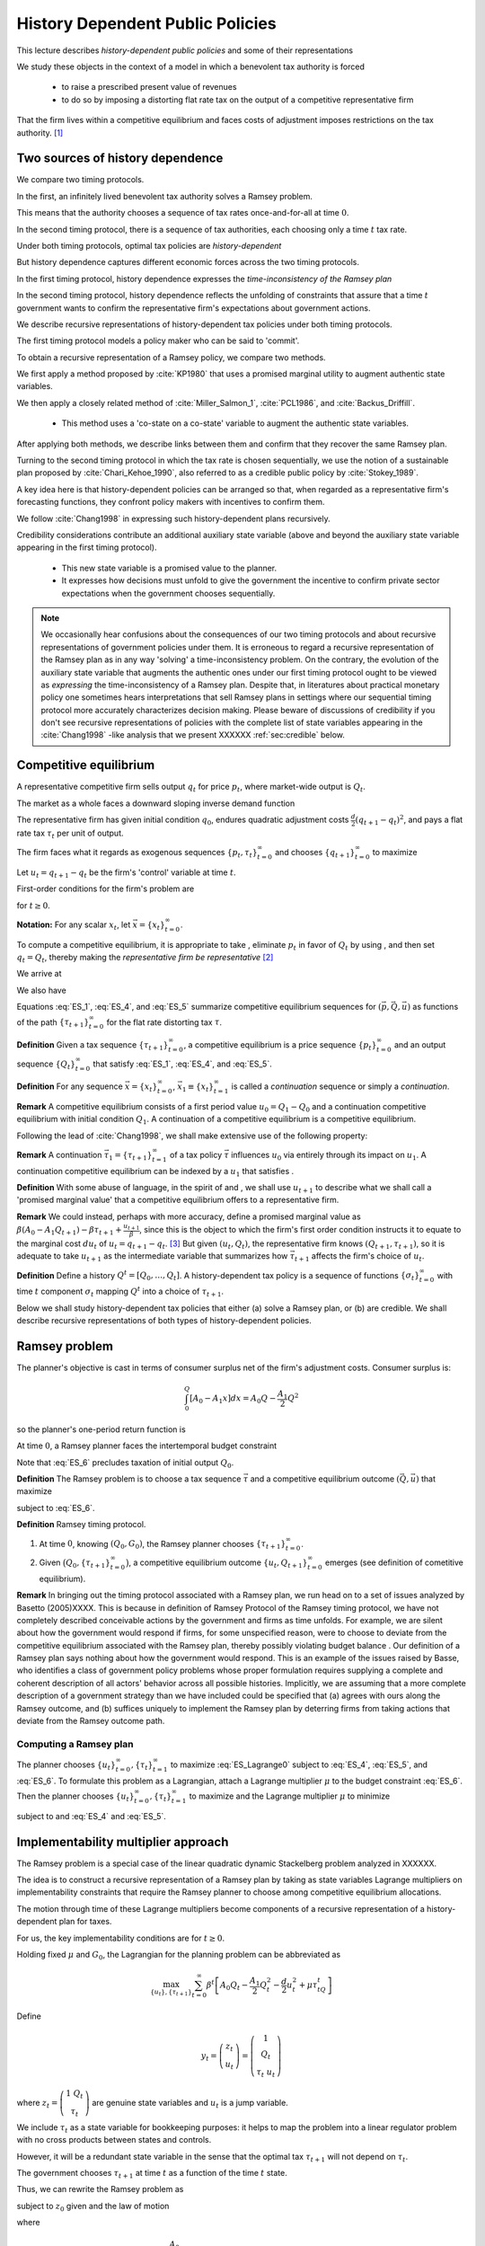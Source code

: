 **********************************
History Dependent Public Policies
**********************************

This lecture describes *history-dependent public policies* and some of their representations

We study these objects in the context of a model in which a benevolent tax authority is forced 

    * to raise a prescribed present value of revenues
    
    * to do so by imposing a distorting flat rate tax on the output of a competitive representative firm  

That the firm lives within a competitive equilibrium and faces costs of adjustment imposes restrictions on the tax authority. [1]_

Two sources of history dependence
==================================


We compare two timing protocols.

In the first, an infinitely lived benevolent tax authority solves a Ramsey problem. 

This means that the authority chooses a sequence of tax rates once-and-for-all at time :math:`0`. 

In the second timing protocol, there is a sequence of tax authorities, each choosing only a time :math:`t` tax rate. 

Under both timing protocols, optimal tax policies are *history-dependent*

But  history dependence captures  different economic forces across the two timing protocols.

In the first timing protocol, history dependence expresses the *time-inconsistency of the Ramsey plan*

In the second timing protocol, history dependence reflects the unfolding of constraints that assure that a time :math:`t` government wants to confirm the representative firm's expectations about government actions. 

We  describe recursive representations of history-dependent tax policies under both timing protocols.

The first timing protocol  models a policy maker who can be said to  'commit'. 

To obtain a recursive representation of a Ramsey policy, we  compare two methods. 

We  first apply a method proposed  by :cite:`KP1980` that uses a promised marginal utility to augment authentic state variables. 

We then apply a closely related method of :cite:`Miller_Salmon_1`, :cite:`PCL1986`, and :cite:`Backus_Driffill`. 

   * This method uses a 'co-state on a co-state' variable to augment the authentic state variables.
   
After applying both methods, we describe links between them and confirm that they recover the same Ramsey plan.

Turning to the second timing protocol in which the tax rate is chosen sequentially, we use the notion of a sustainable plan proposed by :cite:`Chari_Kehoe_1990`, also referred to as a credible public policy by :cite:`Stokey_1989`. 

A key idea here is that history-dependent policies can be arranged so that, when regarded as a representative firm's forecasting functions, they confront policy makers with  incentives  to confirm them. 

We follow :cite:`Chang1998` in expressing such   history-dependent plans recursively. 

Credibility considerations contribute an additional auxiliary state variable (above and beyond the auxiliary state variable  appearing in the first timing protocol).

     * This new state variable is a promised value to the planner.  
     
     * It expresses how decisions must unfold to give the government the incentive to confirm private sector expectations when the government chooses sequentially.

.. note:: 
      We occasionally hear confusions about the consequences of our two timing protocols and about recursive representations of government policies under them.
      It is erroneous to regard a recursive representation of the Ramsey plan as in any way 'solving' a time-inconsistency problem.
      On the contrary, the evolution of the auxiliary state variable that augments the authentic ones under our first timing protocol ought to be viewed as
      *expressing* the time-inconsistency of a Ramsey plan.  Despite that, in literatures about practical monetary policy one sometimes hears interpretations that sell
      Ramsey plans in settings where our sequential timing protocol more accurately characterizes decision making.
      Please beware of discussions of credibility if you don't see recursive representations of policies with the complete list of state variables appearing
      in the :cite:`Chang1998` -like analysis that we present XXXXXX :ref:`sec:credible` below.

Competitive equilibrium
=======================

A representative competitive firm sells output :math:`q_t` for price :math:`p_t`, where market-wide output is :math:`Q_t`.

The market as a whole faces a downward sloping inverse demand function

.. math::
  p_t = A_0 - A_1 Q_t, \quad A_0 >0, A_1 >0
  :label: ES_1

The representative firm has given initial condition :math:`q_0`, endures quadratic adjustment costs :math:`\frac{d}{2} (q_{t+1} - q_t)^2`, and pays a flat rate tax :math:`\tau_t` per unit of output. 

The firm faces what it regards as exogenous sequences :math:`\{p_t, \tau_t\}_{t=0}^\infty` and chooses :math:`\{q_{t+1}\}_{t=0}^\infty` to maximize

.. math::
  \sum_{t=0}^\infty \beta^t \bigl\{ p_t q_t - \frac{d}{2}(q_{t+1} - q_t)^2 - \tau_t q_t \bigr\}
  :label: ES_2

Let :math:`u_t = q_{t+1} - q_t` be the firm's 'control' variable at time :math:`t`.

First-order conditions for the firm's problem are

.. math::
   u_t = \frac{\beta}{d} p_{t+1} + \beta u_{t+1} - \frac{\beta}{d} \tau_{t+1}
   :label: ES_3


for :math:`t \geq 0`.

**Notation:** For any scalar :math:`x_t`, let :math:`\vec x = \{x_t\}_{t=0}^\infty`.

To compute a competitive equilibrium, it is appropriate to take , eliminate :math:`p_t` in favor of :math:`Q_t` by using , and then set :math:`q_t = Q_t`, thereby making the *representative firm be representative* [2]_ 

We arrive at

.. math::
   u_t = \frac{\beta}{d} \left[ A_0 - A_1 Q_{t+1} \right] + \beta u_{t+1} - \frac{\beta}{d} \tau_{t+1}
   :label: ES_4

We also have

.. math::
   Q_{t+1} = Q_t + u_t .
   :label: ES_5

Equations :eq:`ES_1`,  :eq:`ES_4`, and :eq:`ES_5` summarize competitive equilibrium sequences for :math:`(\vec p, \vec Q, \vec u)` as functions of the path :math:`\{\tau_{t+1}\}_{t=0}^\infty` for the flat rate distorting tax :math:`\tau`.

**Definition** Given a tax sequence :math:`\{\tau_{t+1}\}_{t=0}^\infty`, a competitive equilibrium is a price sequence :math:`\{p_t\}_{t=0}^\infty` and an output sequence :math:`\{Q_t\}_{t=0}^\infty` that satisfy :eq:`ES_1`,  :eq:`ES_4`, and :eq:`ES_5`.

.. TODO: Should we try to number definitions? I couldn't find a way for sphinx to do this out of the box

.. TODO: Can't figure out how to label definitions... Moving on for now and we can come back to it later if we need to.

**Definition** For any sequence :math:`\vec x = \{x_t\}_{t=0}^\infty`, :math:`\vec x_1 \equiv \{x_t\}_{t=1}^\infty` is called a *continuation* sequence or simply a *continuation*.

**Remark** A competitive equilibrium consists of a first period value :math:`u_0 = Q_1-Q_0` and a continuation competitive equilibrium with initial condition :math:`Q_1`. A continuation of a competitive equilibrium is a competitive equilibrium.

Following the lead of :cite:`Chang1998`, we shall make extensive use of the following property:

**Remark** A continuation :math:`\vec \tau_1 = \{\tau_{t+1}\}_{t=1}^\infty` of a tax policy :math:`\vec \tau` influences :math:`u_0` via entirely through its impact on :math:`u_1`. A continuation competitive equilibrium can be indexed by a :math:`u_1` that satisfies .

**Definition** With some abuse of language, in the spirit of and , we shall use :math:`u_{t+1}` to describe what we shall call a 'promised marginal value' that a competitive equilibrium offers to a representative firm.

**Remark** We could instead, perhaps with more accuracy, define a promised marginal value as :math:`\beta (A_0 - A_1 Q_{t+1} ) - \beta \tau_{t+1} + \frac{u_{t+1}}{\beta}`, since this is the object to which the firm's first order condition instructs it to equate to the marginal cost :math:`d u_t` of :math:`u_t = q_{t+1} - q_t`. [3]_ But given :math:`(u_t, Q_t)`, the representative firm knows :math:`(Q_{t+1},\tau_{t+1})`, so it is adequate to take :math:`u_{t+1}` as the intermediate variable that summarizes how :math:`\vec \tau_{t+1}` affects the firm's choice of :math:`u_t`.

**Definition** Define a history :math:`Q^t = [Q_0, \ldots, Q_t]`. A history-dependent tax policy is a sequence of functions :math:`\{\sigma_t\}_{t=0}^\infty` with time :math:`t` component :math:`\sigma_t` mapping :math:`Q^t` into a choice of :math:`\tau_{t+1}`.

Below we shall study history-dependent tax policies that either (a) solve a Ramsey plan, or (b) are credible. We shall describe recursive representations of both types of history-dependent policies.

.. NOTE: I did not number definitions or remarks in this section

Ramsey problem
==============

The planner's objective is cast in terms of consumer surplus net of the firm's adjustment costs. Consumer surplus is:

.. math::
   \int_0^Q [ A_0 - A_1 x] dx = A_0 Q - \frac{A_1}{2} Q^2

so the planner's one-period return function is

.. math::
    A_0 Q_t - \frac{A_1}{2} Q_t^2 - \frac{d}{2} u_t^2
   :label: ES_7

At time :math:`0`, a Ramsey planner faces the intertemporal budget constraint

.. math::
   \sum_{t=1}^\infty \beta^t \tau_t Q_t = G_0 .
   :label: ES_6

Note that :eq:`ES_6` precludes taxation of initial output :math:`Q_0`.

**Definition** The Ramsey problem is to choose a tax sequence :math:`\vec \tau` and a competitive equilibrium outcome :math:`(\vec Q, \vec u)` that maximize

.. math::
  \sum_{t=0}^\infty \beta^t \left[ A_0 Q_t - \frac{A_1}{2}Q_t^2 - \frac{d}{2} u_t^2 \right]
  :label: ES_Lagrange0

subject to :eq:`ES_6`.

**Definition** Ramsey timing protocol.

#. At time :math:`0`, knowing :math:`(Q_0, G_0)`, the Ramsey planner chooses :math:`\{\tau_{t+1}\}_{t=0}^\infty`.

#. Given :math:`\bigl(Q_0, \{\tau_{t+1}\}_{t=0}^\infty\bigr)`, a competitive equilibrium outcome :math:`\{u_t, Q_{t+1}\}_{t=0}^\infty` emerges (see definition of cometitive equilibrium).

**Remark** In bringing out the timing protocol associated with a Ramsey plan, we run head on to a set of issues analyzed by Basetto (2005)XXXX. This is because in definition of Ramsey Protocol of the Ramsey timing protocol, we have not completely described conceivable actions by the government and firms as time unfolds. For example, we are silent about how the government would respond if firms, for some unspecified reason, were to choose to deviate from the competitive equilibrium associated with the Ramsey plan, thereby possibly violating budget balance . Our definition of a Ramsey plan says nothing about how the government would respond. This is an example of the issues raised by Basse, who identifies a class of government policy problems whose proper formulation requires supplying a complete and coherent description of all actors' behavior across all possible histories. Implicitly, we are assuming that a more complete description of a government strategy than we have included could be specified that (a) agrees with ours along the Ramsey outcome, and (b) suffices uniquely to implement the Ramsey plan by deterring firms from taking actions that deviate from the Ramsey outcome path.

.. NOTE: I did not number definitions or remarks in this section

Computing a Ramsey plan
-----------------------

The planner chooses :math:`\{u_t\}_{t=0}^\infty, \{\tau_t\}_{t=1}^\infty` to maximize :eq:`ES_Lagrange0` subject to :eq:`ES_4`, :eq:`ES_5`, and :eq:`ES_6`. To formulate this problem as a Lagrangian, attach a Lagrange multiplier :math:`\mu` to the budget constraint :eq:`ES_6`. Then the planner chooses :math:`\{u_t\}_{t=0}^\infty, \{\tau_t\}_{t=1}^\infty` to maximize and the Lagrange multiplier :math:`\mu` to minimize

.. math::
  \sum_{t=0}^\infty \beta^t \left[ A_0 Q_t - \frac{A_1}{2}Q_t^2 - \frac{d}{2} u_t^2 \right] +\mu\left[\sum_{t=0}^\infty\beta^t\tau_t Q_t -G_0 - \tau_0 Q_0\right]
  :label: ES_Lagrange1

subject to and :eq:`ES_4` and :eq:`ES_5`.

.. _sec:Lagrange_multipler:

Implementability multiplier approach
=====================================

The Ramsey problem is a special case of the linear quadratic dynamic Stackelberg problem analyzed in XXXXXX.

The idea is to construct a recursive representation of a Ramsey plan by taking as state variables Lagrange multipliers on implementability constraints that require the Ramsey planner to choose among competitive equilibrium allocations. 

The motion through time of these Lagrange multipliers become components of a recursive representation of a history-dependent plan for taxes.

For us, the key implementability conditions are for :math:`t \geq 0`.

Holding fixed :math:`\mu` and :math:`G_0`, the Lagrangian for the planning problem can be abbreviated as

.. math::
  \max_{\{u_t\},\{\tau_{t+1}\}} \sum_{t=0}^\infty \beta^t\left[A_0 Q_t-\frac {A_1}2 Q_t^2-\frac d2 u_t^2+\mu\tau_tQ_t\right]

Define

.. math::
  y_t = \left(\begin{matrix} z_t\\ u_t\end{matrix}\right) = \left(\begin{matrix} 1\\ Q_t\\ \tau_t \ u_t\end{matrix}\right)

\ where :math:`z_t = \left(\begin{matrix} 1 \ Q_t\\ \tau_t\end{matrix}\right)` are genuine state variables and :math:`u_t` is a jump variable. 

We include :math:`\tau_t` as a state variable for bookkeeping purposes: it helps to map the problem into a linear regulator problem with no cross products between states and controls. 

However, it will be a redundant state variable in the sense that the optimal tax :math:`\tau_{t+1}` will not depend on :math:`\tau_t`. 

The government chooses :math:`\tau_{t+1}` at time :math:`t` as a function of the time :math:`t` state. 

Thus, we can rewrite the Ramsey problem as

.. math::
  \max_{\{y_t\},\{\tau_{t+1}\}} -\sum_{t=0}^\infty \beta^t y_t' Ry_t
  :label: ES_10

subject to :math:`z_0` given and the law of motion

.. math::
  \left(\begin{matrix} z_{t+1}\\ u_{t+1}\end{matrix}\right) = A\left(\begin{matrix} z_t\\ u_t\end{matrix}\right)+B\tau_{t+1}
  :label: ES_11

where

.. math::
   R = \left(\begin{matrix} 0 &-\frac{A_0}{2} & 0 & 0 \\-\frac{A_0}{2} & \frac{A_1}{2} & \frac {-\mu}{2} & 0\\ 0 & \frac{-\mu}{2} & 0 & 0\\ 0 & 0 & 0 & \frac{d}{2} \end{matrix}\right),
   \: A = \left(\begin{matrix}1 & 0 & 0 & 0\\ 0 & 1 & 0 & 1\\ 0 & 0 & 0 & 0 \\-\frac{A_0}{d} & \frac{A_1}{d} & 0 & \frac{A_1}{d} + \frac{1}{\beta} \end{matrix}\right) \text{,  and  }B =\left(\begin{matrix} 0 \\ 0 \\ 1 \\ \frac{1}{d} \end{matrix}\right)


Because this problem falls within the framework, we can proceed as follows.

Letting :math:`\lambda_t` be a vector of Lagrangian multipliers on the transition laws summarized in equation XXXXX, it follows that :math:`\lambda_t = P y_t`, where :math:`P` solves the Riccati equation

.. math:: P = R+\beta A' PA-\beta^2A'PB(\beta B'PB)^{-1}B'PA

\ and :math:`\tau_{t+1} = -F y_t`, where

.. math:: F = \beta(\beta B'PB)^{-1}B'PA .

\ This we can rewrite as

.. math:: \left(\begin{matrix}\lambda_{zt}\ \lambda_{ut}\end{matrix}\right)=\left(\begin{matrix} P_{11}&P_{12}\\P_{21}&P_{22}\end{matrix}\right)\left(\begin{matrix} z_t \\u_t\end{matrix}\right) .

\ Solve for :math:`u_t` to get

.. math:: u_t = -P_{22}^{-1}P_{21}z_t+P_{22}^{-1}\lambda_{ut},

where now the multiplier :math:`\lambda_{ut}` becomes our authentic state variable, one that measures the costs of confirming the public's prior expectations about time :math:`t` government actions. 

Then the complete state at time t becomes :math:`\left(\begin{matrix} z_t \ \lambda_{ut}\end{matrix}\right)`. Thus,

.. math:: y_t = \left(\begin{matrix} z_t\\ u_t\end{matrix}\right) = \left(\begin{matrix} I & 0\\ -P_{22}^{-1}P_{21}&P_{22}^{-1}\end{matrix}\right)\left(\begin{matrix} z_t \ \lambda_{ut}\end{matrix}\right)

\ so

.. math:: \tau_{t+1} = -F\left(\begin{matrix} I & 0\\ -P_{22}^{-1}P_{21}&P_{22}^{-1}\end{matrix}\right)\left(\begin{matrix} z_t \ \lambda_{ut}\end{matrix}\right).

\ The evolution of the state is

.. math:: \left(\begin{matrix} z_{t+1}\ \lambda_{ut+1}\end{matrix}\right) = \left(\begin{matrix} I & 0 \ P_{21}&P_{22}\end{matrix}\right)(A-BF)\left(\begin{matrix} I & 0\\ -P_{22}^{-1}P_{21}&P_{22}^{-1}\end{matrix}\right)\left(\begin{matrix} z_t \ \lambda_{ut}\end{matrix}\right)

\ with initial state

.. math::
  \left(\begin{matrix} z_0 \ \lambda_{u0}\end{matrix}\right) = \left(\begin{matrix} 1\\ Q_0 \ \tau_0 \ 0\end{matrix}\right).
  :label: ES_initial_lambda


Equation :eq:`ES_initial_lambda` incorporates the finding that the Ramsey planner finds it optimal to set :math:`\lambda_{u0}` to zero.

Kydland-Prescott (1980) approach
================================

:cite:`KP1980` or :cite:`Chang1998` or would formulate our Ramsey problem in terms of the following Bellman equation:

.. math:: v(Q_t,\tau_t,u_t) = \max_{\tau_{t+1}} \left\{A_0 Q_t-\frac {A_1}2 Q_t^2-\frac d2 u_t^2+\mu\tau_tQ_t + \beta v(Q_{t+1},\tau_{t+1},u_{t+1}) \right\}

where the maximization is subject to the constraints

.. math:: Q_{t+1} = Q_t+u_t

and

.. math:: u_{t+1}  =-\frac{A_0}d+\frac{A_1}d Q_t+\left(\frac{A_1}d+\frac1\beta\right)u_t+\frac1d \tau_{t+1}.

We now regard :math:`u_t` as a state. It plays the role of a promised marginal utility in the :cite:`KP1980` framework.

Define the state vector to be

.. math::
  y_t = \left(\begin{matrix}1\cr Q_t\cr \tau_t\cr u_t\end{matrix}\right) = \left(\begin{matrix} z_t\cr u_t\end{matrix}\right),

where :math:`z_t = \left(\begin{matrix} 1\cr Q_t\cr \tau_t\end{matrix}\right)` are authentic state variables and :math:`u_t` is a variable whose time :math:`0` value is a 'jump' variable but whose values for dates :math:`t \geq 1` will become state variables that encode history dependence in the Ramsey plan. 

Write a dynamic programming problem in the style of Kydland and Prescott XXXXX as

.. math::
  v(y_t) = \max_{\tau_{t+1}} \left\{ -y_t'Ry_t+\beta v(y_{t+1}) \right\} ,
  :label: ES_KP


where the maximization is subject to the constraint

.. math:: y_{t+1} = Ay_t+B\tau_{t+1},

and where

.. math::
   R = \left(\begin{matrix} 0 & -\frac {A_0}2 & 0 & 0 \\ -\frac{A_0}2 & \frac{A_1}2 & \frac {-\mu}{2}&0\\ 0 & \frac{-\mu}{2}&0 & 0 \\ 0 & 0 & 0&\frac d2\end{matrix}\right),
   \: A = \left(\begin{matrix}1 & 0 & 0 & 0 \\ 0 & 1 & 0 & 1\\ 0 & 0 & 0 & 0 \\ -\frac{A_0}d & \frac{A_1}d & 0 & \frac{A_1}d+\frac1\beta\end{matrix}\right)\text{,  and  }B =\left(\begin{matrix} 0 \ 0 \\ 1 \ \frac1d\end{matrix}\right).

Functional equation :eq:`ES_KP` has solution

.. math:: v(y_t) = -y_t'Py_t

where :math:`P` solves the algebraic matrix Riccati equation

.. math:: P = R+A'PA-A'PB(B'PB)^{-1}B'PA

and the optimal policy function is given by

.. math::
  \tau_{t+1} = -F y_t,
  :label: ES_optF


where

.. math::
  F = \beta(\beta B'PB)^{-1}B'PA = (B'PB)^{-1}B'PA .
  :label: ES_F_formula


Note that since as the formulas for :math:`A`,\ :math:`B`, and :math:`R` are identical, it follows that :math:`F` and :math:`P` are the same as in the Lagrangian multiplier approach of section :ref:`sec:Lagrange_multipler`. 

The optimal choice of :math:`u_0` satisfies

.. math:: \frac{\partial v}{\partial u_0} =0.

\ If we partition :math:`P` as

.. math::
  P = \left(\begin{matrix} P_{11}&P_{12}\\ P_{21}&P_{22}\end{matrix}\right)

then we have

.. math::
  0=\frac{\partial}{\partial u_0}\left(z_0'P_{11}z_0+z_0'P_{12}u_0+u_0'P_{21}z_0 +u_0' P_{22} u_0\right)=P_{12}'z_0+P_{21}u_0+2P_{22}u_0

which implies

.. math::
  u_0 = -P_{22}^{-1}P_{21}z_0 .
  :label: ES_u0


Thus, the Ramsey plan is

.. math::
  \tau_{t+1} =-F\left(\begin{matrix} z_t\\ u_t\end{matrix}\right)\text{  and  }\left(\begin{matrix} z_{t+1}\\ u_{t+1}\end{matrix}\right) = (A-BF)\left(\begin{matrix} z_t\\ u_t\end{matrix}\right)

with initial state :math:`\left(\begin{matrix} z_0\\ -P_{22}^{-1}P_{21}z_0\end{matrix}\right)`.

Comparison of the two approaches
--------------------------------

We can compare the outcome from the Kydland-Prescott approach to the outcome of the Lagrangian multiplier on the implementability constraint approach of section :ref:`sec:Lagrange_multipler`.

Using the formula

.. math::
  \left(\begin{matrix} z_t\\ u_t\end{matrix}\right) = \left(\begin{matrix} I & 0\\ -P_{22}^{-1}P_{21}&P_{22}^{-1}\end{matrix}\right)\left(\begin{matrix} z_t \ \lambda_{ut}\end{matrix}\right)

and applying it to the evolution of the state

.. math::
  \left(\begin{matrix} z_{t+1}\ \ lambda_{ut+1}\end{matrix}\right) = \left(\begin{matrix} I & 0 \ P_{21}&P_{22}\end{matrix}\right)(A-BF)\left(\begin{matrix} I & 0\\ -P_{22}^{-1}P_{21}&P_{22}^{-1}\end{matrix}\right)\left(\begin{matrix} z_t \ \lambda_{ut}\end{matrix}\right),

\ we get

.. math::
  \left(\begin{matrix} z_{t+1}\\ u_{t+1}\end{matrix}\right) = (A-BF)\left(\begin{matrix} z_t\\ u_t\end{matrix}\right)
  :label: ES_recursive_rep_u

or

.. math::
  y_{t+1} = A_F y_t ,
  :label: ES_lomy

where :math:`A_F \equiv A- BF`.

Then using the initial state value :math:`\lambda_{u,0}=0`, we obtain

.. math::
  \left(\begin{matrix} z_0\\ u_0\end{matrix}\right) = \left(\begin{matrix} z_0\\ -P_{22}^{-1}P_{21}z_0\end{matrix}\right).
  :label: ES_24aa

This is identical to the initial state delivered by the Kydland-Prescott approach.

Recursive representation
========================

An outcome of the preceding results is that the Ramsey plan can be represented recursively as the choice of an initial marginal utility (or rate of growth of output) according to a function

.. math::
  u_0 = \upsilon(Q_0|\mu)
  :label: ES_24

that obeys and the following updating equations for :math:`t\geq 0`:

.. math::
  \tau_{t+1} & = & \tau(Q_t, u_t|\mu)
  :label: ES_25

.. math::
  Q_{t+1} & =  & Q_t + u_t
  :label: ES_26

.. math::
  u_{t+1} & = & u(Q_t, u_t|\mu)
  :label: ES_27

We have conditioned the functions :math:`\upsilon`, :math:`\tau`, and :math:`u` by :math:`\mu` to emphasize how the dependence of :math:`F` on :math:`G_0` appears indirectly through the Lagrange multiplier :math:`\mu`. We'll discuss how to compute :math:`\mu` in section :ref:`sec:computing_mu`, but first want to consider the following numerical example.

Example
-------

We computed the Ramsey plan for the following parameter values: :math:`[A_0, A_1, d, \beta, Q_0] = [100, .05, .2, .95, 100]`. Figure :ref:`fig:ES_plot_1` reports the Ramsey plan for :math:`\tau` and the Ramsey outcome for :math:`(Q_t,u_t)` for :math:`t=0, \ldots, 20`. [4]_ 

The optimal decision rule is [5]_

.. math::
  \tau_{t+1} = -248.0624 - 0.1242 Q_t - 0.3347 u_t
  :label: ES_tax_rule

Notice how the Ramsey plan calls for a high tax at :math:`t=1` followed by a perpetual stream of lower taxes. 

Taxing heavily at first, less later sets up a time-inconsistency problem that we'll characterize formally after first discussing how to compute :math:`\mu`.

.. TODO: Pick up here!

.. _fig:ES_plot_1:

.. figure:: images/ES_plot_1.png
  :align: center
  :figclass: align-center

  Figure 1

  Ramsey plan and Ramsey outcome. From upper left to right, first panel: :math:`Q_t`; second panel, :math:`\tau_t`, third panel :math:`u_t = Q_{t+1} - Q_t`.


.. _sec:computing_mu:

Computing :math:`\mu`
=====================

Define the selector vectors :math:`e_\tau = \left[\begin{matrix} 0 & 0 & 1 & 0 \end{matrix}\right]'` and :math:`e_Q = \left[\begin{matrix} 0 & 1 & 0 & 0 \end{matrix} \right]'`. Then express :math:`\tau_t = e_\tau' y_t` and :math:`Q_t = e_Q' y_t`. Evidently, tax revenues :math:`Q_t \tau_t = y_t' e_Q e_\tau' y_t = y_t' S y_t` where :math:`S \equiv e_Q e_\tau'`. We want to compute

.. math::
  T_0 = \sum_{t=1}^\infty \beta^t \tau_t Q_t  = \tau_1 Q_1 + \beta T_1

where :math:`T_1 = \sum_{t=2}^\infty \beta^{t-1} Q_t \tau_t .` The present values :math:`T_0` and :math:`T_1` are connected by

.. math::
  T_0 = \beta y_0' A_F' S A_F y_0 + \beta T_1

Guess a solution that takes the form :math:`T_t = y_t' \Omega y_t` 

Then find an :math:`\Omega` that satisfies

.. math::
  \Omega = \beta A_F' S A_F + \beta A_F' \Omega A_F
  :label: ES_Lyapunov

Equation :eq:`ES_Lyapunov` is a discrete Lyapunov equation that can be solved for :math:`\Omega` using the Matlab program ``dlyap`` or ``doublej2``.
*XXXXX replace the preceding by appropriate python programs when available*

The matrix :math:`F` and therefore the matrix :math:`A_F = A-BF` depend on :math:`\mu`. To find a :math:`\mu` that guarantees that

.. math::
   T_0 = G_0
   :label: ES_budget1

we proceed as follows:

#. Guess an initial :math:`\mu`, compute a tentative Ramsey plan and the implied :math:`T_0 = y_0' \Omega(\mu) y_0`.

#. If :math:`T_0 > G_0`, lower :math:`\mu`; if :math:`T_0 < \mu`, raise :math:`\mu`.

#. Continue iterating on step 3 until :math:`T_0 = G_0`.

Time inconsistency
==================

Recall that the Ramsey planner chooses :math:`\{u_t\}_{t=0}^\infty, \{\tau_t\}_{t=1}^\infty` to maximize

.. math::
  \sum_{t=0}^\infty \beta^t \left[ A_0 Q_t - \frac{A_1}{2}Q_t^2 - \frac{d}{2} u_t^2 \right]

:eq:`ES_4`, :eq:`ES_5`, and :eq:`ES_6`.

We express the outcome that  a Ramsey plan is time-inconsistent the following way

**Proposition** A continuation of a Ramsey plan is not a Ramsey plan.

.. NOTE: this proposition is not numbered

Let

.. math::
   w(Q_0,u_0|\mu_0)= \sum_{t=0}^\infty \beta^t \left[ A_0 Q_t - \frac{A_1}{2}Q_t^2 - \frac{d}{2} u_t^2 \right]
   :label: ES_Ramsey_value


where :math:`\{Q_t,u_t\}_{t=0}^\infty` are evaluated under the Ramsey plan whose recursive representation is given by :eq:`ES_25`, :eq:`ES_26`, :eq:`ES_27` and where :math:`\mu_0` is the value of the Lagrange multiplier that assures budget balance, computed as described in section :ref:`sec:computing_mu`. 

Evidently, these continuation values satisfy the recursion

.. math::
  w(Q_t,u_t|\mu_0) = A_0 Q_{t} - \frac{A_1}{2} Q_{t}^2 - \frac{d}{2} u_{t}^2  + \beta w (Q_{t+1},u_{t+1}|\mu_0)
  :label: ES_28a

for all :math:`t \geq 0`, where :math:`Q_{t+1} = Q_t + u_t`. Under the timing protocol affiliated with the Ramsey plan, the planner is committed to the outcome of iterations on :eq:`ES_25`, :eq:`ES_26`, :eq:`ES_27`. 

In particular, when time :math:`t` comes, he is committed to the value of :math:`u_t` implied by the Ramsey plan and receives continuation value:math:`w(Q_t,u_t|\mu_0)`.

That the Ramsey plan is time-inconsistent can be seen by subjecting it to the following 'revolutionary' test.

First, define continuation revenues :math:`G_t` that the government raises along the original Ramsey outcome by

.. math::
   G_t = \beta^{-t}(G_0-\sum_{s=1}^t\beta^s\tau_sQ_s)
   :label: eqn:G_continuation


where :math:`\{\tau_t, Q_t\}_{t=0}^\infty` is the original Ramsey outcome. [6]_ 

Then at time :math:`t \geq 1`, take :math:`(Q_t, G_t)` inherited from the original Ramsey plan as initial conditions, and invite a brand new Ramsey planner to resolve to compute a new Ramsey plan, solving for a new :math:`u_t`, to be called XXXXXX, and for a new :math:`\mu`, to be called :math:`{\check \mu_t}`. 

The revised Lagrange multiplier  :math:`\check{\mu_t}`  is chosen so that, under the new Ramsey Plan, the government is able to raise enough continuation revenues :math:`G_t` given by :eq:`eqn:G_continuation`. 

Would this new Ramsey plan be a continuation of the original plan? 

The answer is no because along a Ramsey plan, for :math:`t \geq 1`, in general it is true that

.. math::
  w\bigl(Q_t, \upsilon(Q_t|\check{\mu})|\check{\mu}\bigr) > w(Q_t, u_t|\mu_0)
  :label: ES_28

which expresses a continuation Ramsey planner's incentive to deviate from a time :math:`0` Ramsey plan by resetting :math:`u_t` according to and adjusting the Lagrange multiplier on the continuation appropriately to account for tax revenues already collected. [7]_ 

Inequality expresses the time-inconsistency of a Ramsey plan.

To bring out the time inconsistency of the Ramsey plan, in figure :ref:`fig:ES_taudiff` we compare the time :math:`t` values of :math:`\tau_{t+1}` under the original Ramsey plan with the value :math:`\check \tau_{t+1}` associated with a new Ramsey plan begun at time :math:`t` with initial conditions :math:`(Q_t, G_t)` generated by following the *original* Ramsey plan, where again :math:`G_t = \beta^{-t}(G_0-\sum_{s=1}^t\beta^s\tau_sQ_s)`. 

Associated with the new Ramsey plan at :math:`t` is a value of the Lagrange multiplier on the continuation government budget constraint. 

In figure :ref:`fig:ES_udiff`, we compare the time :math:`t` outcome for :math:`u_t` under the original Ramsey plan with the time :math:`t` value of this new Ramsey problem starting from :math:`(Q_t, G_t)`. 

To compute :math:`u_t` under the new Ramsey plan, we use the following version of formula :

.. math::
  \check{u_t} = - P_{22}^{-1} (\check\mu_{t}) P_{21}(\check\mu_t) z_t
  :label: ES_u_reset

for :math:`z_t` evaluated along the Ramsey outcome path, where we have included :math:`\check{\mu_t}` to emphasize the dependence of :math:`P` on the Lagrange multiplier :math:`\mu_0`. [8]_ 

To compute :math:`u_t` along the Ramsey path, we just iterate the recursion starting :eq:`ES_recursive_rep_u` from the initial :math:`Q_0` with :math:`u_0` being given by formula :eq:`ES_u0`. 

Figure :ref:`fig:ES_taudiff` plots the associated :math:`\check{\tau_{t+1}} -  \tau_{t+1}`. 

Figure :ref:`fig:ES_udiff`, which plots :math:`\check{u_t} -  u_t`, indicates how far the reinitialized value :math:`\check{u_t}` value departs from the time :math:`t` outcome along the Ramsey plan. 

Note that the restarted plan raises the time :math:`t+1` tax and consequently lowers the time :math:`t` value of :math:`u_t`.

Figure :ref:`fig:mu_t` plots the value of associated with the Ramsey plan that restarts at :math:`t` together with the required continuation revenues :math:`G_t` implied by the original Ramsey plan.

These figures help us understand the time inconsistency of the Ramsey Plan.

One feature to note is the large difference between :math:`\check \tau_{t+1}` and :math:`\tau_{t+1}` in Figure :ref:`fig:ES_taudiff`. 

If the government is able to reset to a new Ramsey Plan at time :math:`t`, it chooses a significantly higher tax rate than if it were required to maintain the original Ramsey Plan. 

The intuition here is that the government is required to finance a given present value of expenditures with distorting taxes :math:`\tau`. 

The quadratic adjustment costs prevent firms from reacting strongly to variations in the tax rate for next period, which tilts a time :math:`t` Ramsey planner toward using time :math:`t+1` taxes.

As was noted before, this is evident in Figure :ref:`fig:ES_plot_1`, where the government taxes the next period heavily and then falls back to a constant tax from then on. 

This can also been seen in Figure :ref:`fig:mu_t`, where the government pays off a significant portion of the debt using the first period tax rate. 

The similarities between two graphs in Figure :ref:`fig:mu_t` reveals that there is a one-to-one mapping between :math:`G` and :math:`\mu`. 

The Ramsey Plan can then only be time consistent if :math:`G_t` remains constant over time, which will not be true in general.

.. _fig:ES_taudiff:

.. figure:: images/ES_taudiff.png
  :align: center
  :figclass: align-center
  :name: Figure 2
  :scale: 70

  Figure 2

  Difference :math:`\check  \tau_{t+1}  - \tau_{t+1}` where :math:`\tau_{t+1}` is along Ramsey plan and :math:`\check{\tau_{t+1}}` is for Ramsey plan restarted at :math:`t` when Lagrange multiplier is frozen at :math:`\mu_0`.

.. _fig:ES_udiff:

.. figure:: images/ES_udiff.png
  :align: center
  :figclass: align-center
  :name: Figure 3
  :scale: 70

  Figure 3

  Difference :math:`\check u_t -  u_t` where :math:`u_t` is outcome along Ramsey plan and :math:`\check u_t` is for Ramsey plan restarted at :math:`t` when Lagrange multiplier is frozen at :math:`\mu_0`.

.. _fig:mu_t:

.. figure:: images/ES_muG.png
  :align: center
  :figclass: align-center
  :name: Figure 4
  :scale: 70

  Figure 4

  Value of Lagrange multiplier :math:`\check \mu_t` associated with Ramsey plan restarted at :math:`t` on the left, and the continuation :math:`G_t` inherited from the original time :math:`0` Ramsey plan :math:`G_t` on the right.


.. _sec:credible:

Credible policy
===============

We express the  theme of this section in the following:

**Remark** In general, a continuation of a Ramsey plan is not a Ramsey plan. This is sometimes summarized by saying that a Ramsey plan is not *credible*. 

**Remark** A continuation of a credible plan is a credible plan.

The literature on a credible public policy (:cite:`Chari_Kehoe_1990` and :cite:`Stokey_1989`)  arrange strategies and incentives so that public policies can be implemented by a *sequence* of government decision makers. 

Here  we confine ourselvs to  sketching how recursive methods can be  used to characterize credible policies in  our model.

:cite:`Chang1998` is a key reference

A credibility problem arises because we assume that the timing of decisions differs from those in for a Ramsey problem


**Definition** Sequential timing protocol:

#. At each :math:`t \geq 0`, given :math:`Q_t` and expectations about a continuation tax policy :math:`\{\tau_{s+1}\}_{s=t}^\infty` and a continuation price sequence :math:`\{p_{s+1}\}_{s=t}^\infty`, the representative firm chooses :math:`u_t`.

#. At each :math:`t`, given :math:`(Q_t, u_t)`, a government chooses :math:`\tau_{t+1}`.

Item (2) captures that taxes are now set sequentially, the time :math:`t+1` tax being set *after* the government has observed :math:`u_t`.

Of course, the representative firm sets :math:`u_t` in light of its expectations of how the government will ultimately choose to set future taxes. 

**Key properties** A credible tax plan :math:`\{\tau_{s+1}\}_{s=t}^\infty`  

     * is anticipated by the representative firm, and 
      
     * one that the government chooses to confirm

We use the following recursion, closely related to but different from  :eq:`ES_28a`, to define the continuation value function for Ramsey planner:

.. math::
  J_t = A_0 Q_{t} - \frac{A_1}{2} Q_{t}^2 - \frac{d}{2} u_{t}^2 + \beta J_{t+1} (\tau_{t+1},G_{t+1})
  :label: foo1

This differs from :eq:`ES_28a` because

       * continuation values are now allowed to depend explicitly on values of the choice :math:`\tau_{t+1}`, and
       
       * continuation government revenue to be raised :math:`G_{t+1}`  need not be ones called for by the prevailing government policy. 

Thus, deviations from that policy are allowed, an alteration that recognizes that :math:`\tau_t` is chosen sequentially.

Express the government budget constraint as requiring that :math:`G_0` solves the difference equation

.. math::
  G_t = \beta \tau_{t+1} Q_{t+1} + \beta G_{t+1}, \quad t \geq 0
  :label: ES_govt_budget_sequential


subject to the terminal condition :math:`\lim_{t \rightarrow + \infty} \beta^t G_t= 0`. 

Because the government is choosing sequentially, it is convenient to take :math:`G_t` as a state variable at :math:`t` and to regard the time :math:`t` government as choosing :math:`(\tau_{t+1}, G_{t+1})` subject to constraint :eq:`ES_govt_budget_sequential`.

To express the notion of a credible government plan concisely, we expand the strategy space by also adding :math:`J_t` itself as a state variable and allow policies to take the following recursive forms. [9]_ 

Regard :math:`J_0` as an a discounted present value promised to the Ramsey planner and take it as an initial condition. 

Then after choosing :math:`u_0` according to

.. math::
   u_0 = \upsilon(Q_0, G_0, J_0),
   :label: ES_29a

choose subsequent taxes, outputs, *and* continuation values according to recursions that can be represented as

.. math::
   \hat \tau_{t+1} & = & \tau(Q_t, u_t, G_t, J_t )
   :label: ES_30

.. math::
   u_{t+1} & = & \xi (Q_t, u_t, G_t, J_t,{\tau_{t+1}} )
   :label: ES_31

.. math::
   G_{t+1} & = &\beta^{-1} G_t -  \tau_{t+1} Q_{t+1}
   :label: ES_32

.. math::
   J_{t+1}(\tau_{t+1}, G_{t+1}) & = & \nu(Q_t, u_t, G_{t+1}, J_t, \tau_{t+1} )
   :label: ES_33

Here :math:`\hat \tau_{t+1}` is the time :math:`t+1` government action called for by the plan, while :math:`\tau_{t+1}` is possibly some one-time deviation that the time :math:`t+1` government contemplates and :math:` G_{t+1}` is the associated continuation tax collections. 

**Definition** The plan is said to be *credible* if, for each :math:`t` and each state :math:`(Q_t, u_t, G_t, J_t)`, the plan satisfies the incentive constraint

.. math::
    J_t= A_0 Q_{t} & - &\frac{A_1}{2} Q_{t}^2 - \frac{d}{2} u_{t}^2   + \beta J_{t+1} (\hat \tau_{t+1}, \hat G_{t+1}) \\
    & \geq &  A_0 Q_{t} - \frac{A_1}{2} Q_{t}^2 - \frac{d}{2} u_{t}^2 +  \beta J_{t+1} ( \tau_{t+1}, G_{t+1})
   :label: ES_34

for all tax rates :math:`\tau_{t+1} \in {\mathbf R}` available to the government. 

Here :math:`\hat G_{t+1} = \frac{G_t - \hat \tau_{t+1} Q_{t+1}}{\beta}`. 

    * Inequality expresses that continuation values adjust to deviations in ways that discourage the government from deviating from the prescribed :math:`\hat \tau_{t+1}`.

    * Inequality :eq:`ES_34` indicates that *two* continuation values :math:`J_{t+1}` contribute to sustaining time :math:`t` promised value :math:`J_t`; :math:`J_{t+1} (\hat \tau_{t+1}, \hat G_{t+1})` is the continuation value when the government chooses to confirm the private sector's expectation, formed according to the decision rule :eq:`ES_30`; [10]_ :math:`J_{t+1}(\tau_{t+1}, G_{t+1})` tells the continuation consequences should the government disappoint the private sector's expectations. 

The internal structure of a credible  plan deters deviations from it.

That :eq:`ES_34` maps *two* continuation values :math:`J_{t+1}(\tau_{t+1},G_{t+1})` and :math:`J_{t+1}(\hat \tau_{t+1},\hat G_{t+1})` into one promised value :math:`J_t` reflects how a credible plan arranges a system of private sector expectations that induces the government to choose to confirm them. 

:cite:`Chang1998` builds on how inequality :eq:`ES_34` maps two continuation values into one.

**Remark** Let :math:`{\sf J}` be the set of values associated with credible plans. 

Every value :math:`J \in {\sf J}` can be attained by a credible plan that has a recursive representation of form form :eq:`ES_30`, :eq:`ES_31`, :eq:`ES_32`. 

The set of values can be computed as the largest fixed point of an operator that maps sets of candidate values into sets of values. 

Given a value within this set, it is possible to construct a government strategy of  the  recursive form :eq:`ES_30`, :eq:`ES_31`, :eq:`ES_32` that attains that value.

In many cases, there is a of values and associated credible plans. 

In those cases where the Ramsey outcome is credible, a multiplicity of credible plans be a key part of the story because, as we have seen earlier, a continuation of a Ramsey plan is not a Ramsey plan.

For it to be credible, a Ramsey outcome must be supported by a worse outcome associated with another plan, the prospect of reversion to which sustains the Ramsey outcome.

Concluding remarks
==================

The term 'optimal policy', which pervades an important applied monetary economics literature, means different things under different timing protocols. 

Under the 'static' Ramsey timing protocol (i.e., choose a sequence once-and-for-all), we obtain a unique plan. 

Here the phrase 'optimal policy' seems to fit well, since the Ramsey planner optimally reaps early benefits from influencing the private sector's beliefs about the government's later actions.

When we adopt the sequential timing protocol associated with credible public policies, 'optimal policy' is a more ambiguous description. 

There is a multiplicity of credible plans.

True, the theory explains how it is optimal for the government to confirm the private sector's expectations about its actions along a credible plan;

but some credible plans have very bad outcomes. 

And these bad outcomes are central to the theory because it is the presence of bad credible plans that makes possible better ones by sustaining the low continuation values that appear in the second line of incentive constraint :eq:`ES_34`.

Recently, many have taken for granted that 'optimal policy' means 'follow the Ramsey plan'. [11]_ 

In pursuit of more attractive ways to describe a Ramsey plan when policy making is in practice done sequentially, some writers have repackaged a Ramsey plan in the following way.

    *  Take a Ramsey *outcome* – a sequence of endogenous variables under a Ramsey plan – and reinterpret it (or perhaps only a subset of its variables) as a *target path* of relationships among outcome variables to be assigned to a sequence of policy makers. [12]_ 
    
    *  If appropriate (infinite dimensional) invertibility conditions are satisfied, it can happen that following the Ramsey plan is the *only* way to hit the target path. [13]_ 
    
    *  The spirit of this work is to say, “in a democracy we are obliged to live with the sequential timing protocol, so let's constrain policy makers' objectives in ways that will force them to follow a Ramsey plan in spite of their benevolence”. [14]_ 
    
    *  By this slight of hand, we acquire a theory of an *optimal outcome target path*

This 'invertibility' argument leaves open two important loose ends: 

    #. implementation, and 
    
    #. time consistency.
    
As for (1), repackaging a Ramsey plan (or the tail of a Ramsey plan) as a target outcome sequence does not confront the delicate issue of *how* that target path is to be implemented. [15]_

As for (2), it is an interesting question whether the 'invertibility' logic can repackage and conceal a Ramsey plan well enough to make policy makers forget or ignore the benevolent intentions that give rise to the time inconsistency of a Ramsey plan in the first place. 

To attain such an optimal output path, policy makers must forget their benevolent intentions because there will inevitably occur temptations to deviate from that target path, and the implied relationship among variables like inflation, output, and interest rates along it.

**Remark** The continuation of such an optimal target path is not an optimal target path.

.. [1]
   We could also call a competitive equilibrium a rational expectations
   equilibrium.

.. [2]
   It is important not to set :math:`q_t = Q_t` prematurely. To make the
   firm a price taker, this equality should be imposed *after* and not
   *before* solving the firm's optimization problem.

.. [3]
   This choice would align better with how :cite:`Chang1998` chose to express his
   competitive equilibrium recursively.

.. [4]
   The computations are executed in Matlab programs
   ``Evans_Sargent_Main.m`` and ``ComputeG.m``. ``ComputeG.m`` solves the Ramsey
   problem for a given :math:`\mu` and returns the associated tax
   revenues (see section :ref:`sec:computing_mu`) and the matrices
   :math:`F` and :math:`P`. ``Evans_Sargent_Main.m`` is the main driving
   file and with ``ComputeG.m`` computes the time series plotted in Figure
   :ref:`fig:ES_plot_1`.

.. [5]
   As promised, :math:`\tau_t` does not appear in the Ramsey planner's
   decision rule for :math:`\tau_{t+1}`.

.. [6]
   The continuation revenues :math:`G_t` are the time :math:`t` present
   value of revenues that must be raised to satisfy the original time
   :math:`0` government intertemporal budget constraint, taking into
   account the revenues already raised from :math:`s=1, \ldots, t` under
   the original Ramsey plan.

.. [7]
   For example, let the Ramsey plan yield time :math:`1` revenues
   :math:`Q_1 \tau_1`. Then at time :math:`1`, a continuation Ramsey
   planner would want to raise continuation revenues, expressed in units
   of time :math:`1` goods, of
   :math:`\tilde G_1 \equiv \frac{G - \beta Q_1 \tau_1}{\beta}`. To
   finance the remainder revenues, the continuation Ramsey planner would
   find a continuation Lagrange multiplier :math:`\mu` by applying the
   three-step procedure from the previous section to revenue
   requirements :math:`\tilde G_1`.

.. [8]
   It can be verified that this formula puts non-zero weight only on the
   components :math:`1` and :math:`Q_t` of :math:`z_t`.

.. [9]
   This choice is the key to what :cite:`Ljungqvist_Sargent` call 'dynamic programming squared'.

.. [10]
   Note the double role played by :eq:`ES_30`: as decision rule for the government
   and as the private sector's rule for forecasting government actions.

.. [11]
   It is possible to read :cite:`Woodford2003` and :cite:`Giannoni_Woodford` as making some carefully qualified statements of this type. Some of the qualifications can be
   interpreted as advice 'eventually' to follow a tail of Ramsey plan.

.. [12]
   In our model, the Ramsey outcome would be a path :math:`(\vec p, \vec Q)`.

.. [13]
   See :cite:`Giannoni_Woodford`.

.. [14]
   Sometimes the analysis is framed in terms of following the Ramsey
   plan only from some future date :math:`T` onwards.

.. [15]
   See :cite:`Bassetto2005` and :cite:`ACK2010`.

.. rubric:: Bibliography

.. bibliography:: Evan_Sargent_bib.bib
  :enumtype: upperroman
